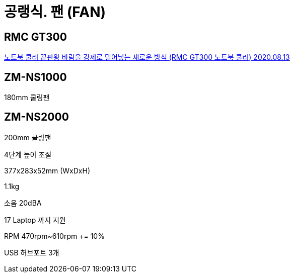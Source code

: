 = 공랭식. 팬 (FAN)

== RMC GT300

https://www.youtube.com/watch?v=zRPbKOJkKQU[노트북 쿨러 끝판왕 바람을 강제로 밀어넣는 새로운 방식 (RMC GT300 노트북 쿨러) 2020.08.13]




== ZM-NS1000

180mm 쿨링팬


== ZM-NS2000
200mm 쿨링팬

4단계 높이 조절

377x283x52mm (WxDxH)

1.1kg

소음 20dBA

17 Laptop 까지 지원

RPM 470rpm~610rpm += 10%

USB 허브포트 3개
